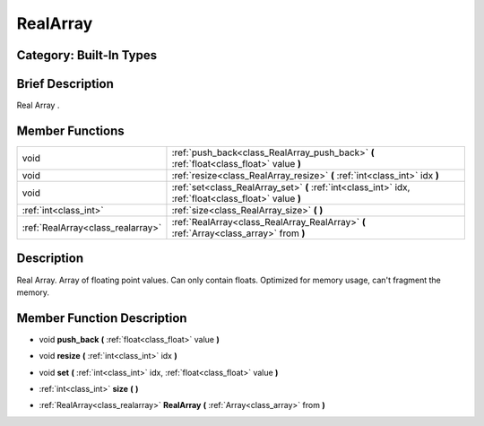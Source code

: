.. _class_RealArray:

RealArray
=========

Category: Built-In Types
------------------------

Brief Description
-----------------

Real Array .

Member Functions
----------------

+------------------------------------+----------------------------------------------------------------------------------------------------------+
| void                               | :ref:`push_back<class_RealArray_push_back>`  **(** :ref:`float<class_float>` value  **)**                |
+------------------------------------+----------------------------------------------------------------------------------------------------------+
| void                               | :ref:`resize<class_RealArray_resize>`  **(** :ref:`int<class_int>` idx  **)**                            |
+------------------------------------+----------------------------------------------------------------------------------------------------------+
| void                               | :ref:`set<class_RealArray_set>`  **(** :ref:`int<class_int>` idx, :ref:`float<class_float>` value  **)** |
+------------------------------------+----------------------------------------------------------------------------------------------------------+
| :ref:`int<class_int>`              | :ref:`size<class_RealArray_size>`  **(** **)**                                                           |
+------------------------------------+----------------------------------------------------------------------------------------------------------+
| :ref:`RealArray<class_realarray>`  | :ref:`RealArray<class_RealArray_RealArray>`  **(** :ref:`Array<class_array>` from  **)**                 |
+------------------------------------+----------------------------------------------------------------------------------------------------------+

Description
-----------

Real Array. Array of floating point values. Can only contain floats. Optimized for memory usage, can't fragment the memory.

Member Function Description
---------------------------

.. _class_RealArray_push_back:

- void  **push_back**  **(** :ref:`float<class_float>` value  **)**

.. _class_RealArray_resize:

- void  **resize**  **(** :ref:`int<class_int>` idx  **)**

.. _class_RealArray_set:

- void  **set**  **(** :ref:`int<class_int>` idx, :ref:`float<class_float>` value  **)**

.. _class_RealArray_size:

- :ref:`int<class_int>`  **size**  **(** **)**

.. _class_RealArray_RealArray:

- :ref:`RealArray<class_realarray>`  **RealArray**  **(** :ref:`Array<class_array>` from  **)**


